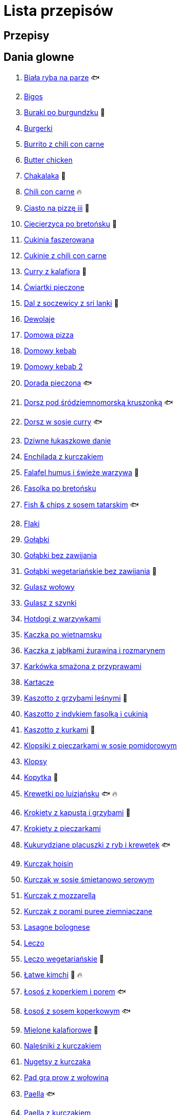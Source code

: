 = Lista przepisów

== Przepisy


== Dania glowne

1. link:Przepisy/Dania_glowne/biała_ryba_na_parze.html[Biała ryba na parze] 🐟
2. link:Przepisy/Dania_glowne/bigos.html[Bigos]
3. link:Przepisy/Dania_glowne/buraki_po_burgundzku.html[Buraki po burgundzku] 🌱
4. link:Przepisy/Dania_glowne/burgerki.html[Burgerki]
5. link:Przepisy/Dania_glowne/burrito_z_chili_con_carne.html[Burrito z chili con carne]
6. link:Przepisy/Dania_glowne/butter_chicken.html[Butter chicken]
7. link:Przepisy/Dania_glowne/chakalaka.html[Chakalaka] 🌱
8. link:Przepisy/Dania_glowne/chili_con_carne.html[Chili con carne] 🔥
9. link:Przepisy/Dania_glowne/ciasto_na_pizzę_iii.html[Ciasto na pizzę iii] 🌱
10. link:Przepisy/Dania_glowne/ciecierzyca_po_bretońsku.html[Ciecierzyca po bretońsku] 🌱
11. link:Przepisy/Dania_glowne/cukinia_faszerowana.html[Cukinia faszerowana]
12. link:Przepisy/Dania_glowne/cukinie_z_chili_con_carne.html[Cukinie z chili con carne]
13. link:Przepisy/Dania_glowne/curry_z_kalafiora.html[Curry z kalafiora] 🌱
14. link:Przepisy/Dania_glowne/ćwiartki_pieczone.html[Ćwiartki pieczone]
15. link:Przepisy/Dania_glowne/dal_z_soczewicy_z_sri_lanki.html[Dal z soczewicy z sri lanki] 🌱
16. link:Przepisy/Dania_glowne/dewolaje.html[Dewolaje]
17. link:Przepisy/Dania_glowne/domowa_pizza.html[Domowa pizza]
18. link:Przepisy/Dania_glowne/domowy_kebab.html[Domowy kebab]
19. link:Przepisy/Dania_glowne/domowy_kebab_2.html[Domowy kebab 2]
20. link:Przepisy/Dania_glowne/dorada_pieczona.html[Dorada pieczona] 🐟
21. link:Przepisy/Dania_glowne/dorsz_pod_śródziemnomorską_kruszonką.html[Dorsz pod śródziemnomorską kruszonką] 🐟
22. link:Przepisy/Dania_glowne/dorsz_w_sosie_curry.html[Dorsz w sosie curry] 🐟
23. link:Przepisy/Dania_glowne/dziwne_łukaszkowe_danie.html[Dziwne łukaszkowe danie]
24. link:Przepisy/Dania_glowne/enchilada_z_kurczakiem.html[Enchilada z kurczakiem]
25. link:Przepisy/Dania_glowne/falafel_humus_i_świeże_warzywa.html[Falafel humus i świeże warzywa] 🌱
26. link:Przepisy/Dania_glowne/fasolka_po_bretońsku.html[Fasolka po bretońsku]
27. link:Przepisy/Dania_glowne/fish_&_chips_z_sosem_tatarskim.html[Fish & chips z sosem tatarskim] 🐟
28. link:Przepisy/Dania_glowne/flaki.html[Flaki]
29. link:Przepisy/Dania_glowne/gołąbki.html[Gołąbki]
30. link:Przepisy/Dania_glowne/gołąbki_bez_zawijania.html[Gołąbki bez zawijania]
31. link:Przepisy/Dania_glowne/gołąbki_wegetariańskie_bez_zawijania.html[Gołąbki wegetariańskie bez zawijania] 🌱
32. link:Przepisy/Dania_glowne/gulasz_wołowy.html[Gulasz wołowy]
33. link:Przepisy/Dania_glowne/gulasz_z_szynki.html[Gulasz z szynki]
34. link:Przepisy/Dania_glowne/hotdogi_z_warzywkami.html[Hotdogi z warzywkami]
35. link:Przepisy/Dania_glowne/kaczka_po_wietnamsku.html[Kaczka po wietnamsku]
36. link:Przepisy/Dania_glowne/kaczka_z_jabłkami_żurawiną_i_rozmarynem.html[Kaczka z jabłkami żurawiną i rozmarynem]
37. link:Przepisy/Dania_glowne/karkówka_smażona_z_przyprawami.html[Karkówka smażona z przyprawami]
38. link:Przepisy/Dania_glowne/kartacze.html[Kartacze]
39. link:Przepisy/Dania_glowne/kaszotto_z_grzybami_leśnymi.html[Kaszotto z grzybami leśnymi] 🌱
40. link:Przepisy/Dania_glowne/kaszotto_z_indykiem_fasolką_i_cukinią.html[Kaszotto z indykiem fasolką i cukinią]
41. link:Przepisy/Dania_glowne/kaszotto_z_kurkami.html[Kaszotto z kurkami] 🌱
42. link:Przepisy/Dania_glowne/klopsiki_z_pieczarkami_w_sosie_pomidorowym.html[Klopsiki z pieczarkami w sosie pomidorowym]
43. link:Przepisy/Dania_glowne/klopsy.html[Klopsy]
44. link:Przepisy/Dania_glowne/kopytka.html[Kopytka] 🌱
45. link:Przepisy/Dania_glowne/krewetki_po_luizjańsku.html[Krewetki po luizjańsku] 🐟 🔥
46. link:Przepisy/Dania_glowne/krokiety_z_kapustą_i_grzybami.html[Krokiety z kapustą i grzybami] 🌱
47. link:Przepisy/Dania_glowne/krokiety_z_pieczarkami.html[Krokiety z pieczarkami]
48. link:Przepisy/Dania_glowne/kukurydziane_placuszki_z_ryb_i_krewetek.html[Kukurydziane placuszki z ryb i krewetek] 🐟
49. link:Przepisy/Dania_glowne/kurczak_hoisin.html[Kurczak hoisin]
50. link:Przepisy/Dania_glowne/kurczak_w_sosie_śmietanowo_serowym.html[Kurczak w sosie śmietanowo serowym]
51. link:Przepisy/Dania_glowne/kurczak_z_mozzarellą.html[Kurczak z mozzarellą]
52. link:Przepisy/Dania_glowne/kurczak_z_porami_puree_ziemniaczane.html[Kurczak z porami puree ziemniaczane]
53. link:Przepisy/Dania_glowne/lasagne_bolognese.html[Lasagne bolognese]
54. link:Przepisy/Dania_glowne/leczo.html[Leczo]
55. link:Przepisy/Dania_glowne/leczo_wegetariańskie.html[Leczo wegetariańskie] 🌱
56. link:Przepisy/Dania_glowne/łatwe_kimchi.html[Łatwe kimchi] 🌱 🔥
57. link:Przepisy/Dania_glowne/łosoś_z_koperkiem_i_porem.html[Łosoś z koperkiem i porem] 🐟
58. link:Przepisy/Dania_glowne/łosoś_z_sosem_koperkowym.html[Łosoś z sosem koperkowym] 🐟
59. link:Przepisy/Dania_glowne/mielone_kalafiorowe.html[Mielone kalafiorowe] 🌱
60. link:Przepisy/Dania_glowne/naleśniki_z_kurczakiem.html[Naleśniki z kurczakiem]
61. link:Przepisy/Dania_glowne/nugetsy_z_kurczaka.html[Nugetsy z kurczaka]
62. link:Przepisy/Dania_glowne/pad_gra_prow_z_wołowiną.html[Pad gra prow z wołowiną]
63. link:Przepisy/Dania_glowne/paella.html[Paella] 🐟
64. link:Przepisy/Dania_glowne/paella_z_kurczakiem.html[Paella z kurczakiem]
65. link:Przepisy/Dania_glowne/paluszki_rybne.html[Paluszki rybne] 🐟
66. link:Przepisy/Dania_glowne/pałki_z_kurczaka_pieczone.html[Pałki z kurczaka pieczone]
67. link:Przepisy/Dania_glowne/papryka_faszerowana.html[Papryka faszerowana]
68. link:Przepisy/Dania_glowne/pęczotto_z_burakami_i_kozim_serem.html[Pęczotto z burakami i kozim serem] 🌱
69. link:Przepisy/Dania_glowne/pieczone_udko_gęsi.html[Pieczone udko gęsi]
70. link:Przepisy/Dania_glowne/pieczony_kalafior_z_ciecierzycą.html[Pieczony kalafior z ciecierzycą] 🌱
71. link:Przepisy/Dania_glowne/pierogi_gyoza.html[Pierogi gyoza]
72. link:Przepisy/Dania_glowne/pierogi_leniwe.html[Pierogi leniwe] 🌱
73. link:Przepisy/Dania_glowne/pierogi_z_kapustą_i_grzybami.html[Pierogi z kapustą i grzybami] 🌱
74. link:Przepisy/Dania_glowne/pierogi_z_mięsem.html[Pierogi z mięsem]
75. link:Przepisy/Dania_glowne/pierś_z_kaczki.html[Pierś z kaczki]
76. link:Przepisy/Dania_glowne/pierś_z_kaczki_z_sosem_pomarańczowym.html[Pierś z kaczki z sosem pomarańczowym]
77. link:Przepisy/Dania_glowne/placek_po_węgiersku.html[Placek po węgiersku]
78. link:Przepisy/Dania_glowne/placki_z_cukinii.html[Placki z cukinii] 🌱
79. link:Przepisy/Dania_glowne/potrawka_z_udka_kurczaka_z_warzywami.html[Potrawka z udka kurczaka z warzywami]
80. link:Przepisy/Dania_glowne/pstrąg_pieczony_w_całości.html[Pstrąg pieczony w całości] 🐟
81. link:Przepisy/Dania_glowne/pulpety_w_sosie_koperkowym.html[Pulpety w sosie koperkowym]
82. link:Przepisy/Dania_glowne/quesadilla.html[Quesadilla]
83. link:Przepisy/Dania_glowne/quesadilla_2.html[Quesadilla 2]
84. link:Przepisy/Dania_glowne/quesadilla_3.html[Quesadilla 3]
85. link:Przepisy/Dania_glowne/quesadilla_4.html[Quesadilla 4]
86. link:Przepisy/Dania_glowne/quinotto_z_czerwoną_fasolą_i_papryką.html[Quinotto z czerwoną fasolą i papryką] 🌱
87. link:Przepisy/Dania_glowne/ratatuj.html[Ratatuj] 🌱
88. link:Przepisy/Dania_glowne/risotto_primavera.html[Risotto primavera] 🌱
89. link:Przepisy/Dania_glowne/risotto_z_szpinakiem_i_krewetkami.html[Risotto z szpinakiem i krewetkami] 🐟
90. link:Przepisy/Dania_glowne/roladki_z_kurczaka_z_serem_i_papryką_pieczone_w_boczku.html[Roladki z kurczaka z serem i papryką pieczone w boczku]
91. link:Przepisy/Dania_glowne/roladki_z_kurczaka_z_serem_pieczarkami_pieczone_w_boczku.html[Roladki z kurczaka z serem pieczarkami pieczone w boczku]
92. link:Przepisy/Dania_glowne/ryba_z_porami.html[Ryba z porami] 🐟
93. link:Przepisy/Dania_glowne/ryż_z_krewetkami_na_ostro.html[Ryż z krewetkami na ostro] 🐟 🔥
94. link:Przepisy/Dania_glowne/ryż_z_warzywami_chińskimi_i_kurczakiem.html[Ryż z warzywami chińskimi i kurczakiem]
95. link:Przepisy/Dania_glowne/sajgonki.html[Sajgonki]
96. link:Przepisy/Dania_glowne/schabowy_własnym_w_sosie_z_cebulą.html[Schabowy własnym w sosie z cebulą]
97. link:Przepisy/Dania_glowne/schabowy_ze_schabu.html[Schabowy ze schabu]
98. link:Przepisy/Dania_glowne/schabowy_z_kurczaka.html[Schabowy z kurczaka]
99. link:Przepisy/Dania_glowne/schab_nadziewany_mozzarellą_i_pieczarkami.html[Schab nadziewany mozzarellą i pieczarkami]
100. link:Przepisy/Dania_glowne/seleryba.html[Seleryba] 🌱
101. link:Przepisy/Dania_glowne/skrzydełka_w_miodzie.html[Skrzydełka w miodzie]
102. link:Przepisy/Dania_glowne/stek_z_sosem_bearnaise_i_szparagami.html[Stek z sosem bearnaise i szparagami]
103. link:Przepisy/Dania_glowne/szare_kluski_ze_skwarkami.html[Szare kluski ze skwarkami]
104. link:Przepisy/Dania_glowne/szaszłyki_z_kurczakiem.html[Szaszłyki z kurczakiem]
105. link:Przepisy/Dania_glowne/sztuka_mięsa_łee.html[Sztuka mięsa łee]
106. link:Przepisy/Dania_glowne/szwedzkie_klopsiki.html[Szwedzkie klopsiki]
107. link:Przepisy/Dania_glowne/tortilki_ser_bekon_ala_kfc.html[Tortilki ser bekon ala kfc]
108. link:Przepisy/Dania_glowne/tortille.html[Tortille]
109. link:Przepisy/Dania_glowne/warzywka_z_piekarnika.html[Warzywka z piekarnika] 🌱
110. link:Przepisy/Dania_glowne/wątróbka.html[Wątróbka]
111. link:Przepisy/Dania_glowne/wegeburgerki.html[Wegeburgerki] 🌱
112. link:Przepisy/Dania_glowne/wieprzowina_po_chińsku.html[Wieprzowina po chińsku]
113. link:Przepisy/Dania_glowne/wieprzowina_po_chińsku_z_mango.html[Wieprzowina po chińsku z mango]
114. link:Przepisy/Dania_glowne/wołowina_po_burgundzku.html[Wołowina po burgundzku]
115. link:Przepisy/Dania_glowne/zapiekanka_łukaszkowa.html[Zapiekanka łukaszkowa]
116. link:Przepisy/Dania_glowne/zapiekanka_makaronowa.html[Zapiekanka makaronowa]
117. link:Przepisy/Dania_glowne/zapiekanka_makaronowa_ze_szparagami.html[Zapiekanka makaronowa ze szparagami]
118. link:Przepisy/Dania_glowne/zapiekanka_makaronowa_2.html[Zapiekanka makaronowa 2]
119. link:Przepisy/Dania_glowne/zapiekanka_pasterska.html[Zapiekanka pasterska]
120. link:Przepisy/Dania_glowne/zapiekanka_ziemniaczana.html[Zapiekanka ziemniaczana]
121. link:Przepisy/Dania_glowne/zapiekanki.html[Zapiekanki]
122. link:Przepisy/Dania_glowne/zielone_curry_z_groszkiem_cukrowym.html[Zielone curry z groszkiem cukrowym]
123. link:Przepisy/Dania_glowne/ziemniaki_faszerowane.html[Ziemniaki faszerowane]
124. link:Przepisy/Dania_glowne/zrazy_wołowe.html[Zrazy wołowe]
125. link:Przepisy/Dania_glowne/żeberka_w_miodzie.html[Żeberka w miodzie]

== Desery

1. link:Przepisy/Desery/brownie.html[Brownie] 🌱
2. link:Przepisy/Desery/chlebek_bananowy.html[Chlebek bananowy] 🌱
3. link:Przepisy/Desery/ciasto_drożdżowe_ze_śliwkami.html[Ciasto drożdżowe ze śliwkami] 🌱
4. link:Przepisy/Desery/ciasto_marchewkowe.html[Ciasto marchewkowe] 🌱
5. link:Przepisy/Desery/ciasto_porzeczkowiec.html[Ciasto porzeczkowiec] 🌱
6. link:Przepisy/Desery/kokosanka.html[Kokosanka] 🌱
7. link:Przepisy/Desery/kokosowy_jabłecznik.html[Kokosowy jabłecznik] 🌱
8. link:Przepisy/Desery/muffinki_z_malinami.html[Muffinki z malinami] 🌱
9. link:Przepisy/Desery/murzynek_z_wiśniami.html[Murzynek z wiśniami] 🌱
10. link:Przepisy/Desery/pierniczki.html[Pierniczki] 🌱
11. link:Przepisy/Desery/racuchy_z_jabłkami.html[Racuchy z jabłkami] 🌱
12. link:Przepisy/Desery/sernik.html[Sernik] 🌱
13. link:Przepisy/Desery/sos_waniliowy.html[Sos waniliowy] 🌱
14. link:Przepisy/Desery/szybki_piernik.html[Szybki piernik] 🌱
15. link:Przepisy/Desery/tarta_bananowa.html[Tarta bananowa] 🌱
16. link:Przepisy/Desery/tort_czekoladowy.html[Tort czekoladowy] 🌱
17. link:Przepisy/Desery/tort_raffaello.html[Tort raffaello] 🌱
18. link:Przepisy/Desery/tort_truskawkowy.html[Tort truskawkowy] 🌱
19. link:Przepisy/Desery/wiśniowy_paj.html[Wiśniowy paj] 🌱

== Makarony

1. link:Przepisy/Makarony/bucatini_alla_amatriciana.html[Bucatini alla amatriciana]
2. link:Przepisy/Makarony/cannelloni.html[Cannelloni]
3. link:Przepisy/Makarony/makaron_aglio_olio_z_pomidorkami.html[Makaron aglio olio z pomidorkami] 🌱
4. link:Przepisy/Makarony/makaron_carbonara.html[Makaron carbonara]
5. link:Przepisy/Makarony/makaron_chiński_z_krewetkami.html[Makaron chiński z krewetkami] 🐟
6. link:Przepisy/Makarony/makaron_w_sosie_słodko_kwaśnym.html[Makaron w sosie słodko kwaśnym]
7. link:Przepisy/Makarony/makaron_zapiekany_z_boczkiem_i_cukinią.html[Makaron zapiekany z boczkiem i cukinią]
8. link:Przepisy/Makarony/makaron_ze_szpinakiem.html[Makaron ze szpinakiem] 🌱
9. link:Przepisy/Makarony/makaron_z_brokułami.html[Makaron z brokułami] 🌱
10. link:Przepisy/Makarony/makaron_z_krewetkami.html[Makaron z krewetkami] 🐟
11. link:Przepisy/Makarony/makaron_z_pesto.html[Makaron z pesto] 🌱
12. link:Przepisy/Makarony/makaron_z_pieczonymi_pomidorami.html[Makaron z pieczonymi pomidorami] 🌱
13. link:Przepisy/Makarony/noodle_z_krewetkami_po_koreańsku.html[Noodle z krewetkami po koreańsku] 🐟
14. link:Przepisy/Makarony/noodle_z_mielonym_mięsem_drobiowym.html[Noodle z mielonym mięsem drobiowym]
15. link:Przepisy/Makarony/pasta_alla_norma.html[Pasta alla norma] 🌱
16. link:Przepisy/Makarony/pesto_alla_trapanese.html[Pesto alla trapanese] 🌱
17. link:Przepisy/Makarony/ragu_alla_bolognese.html[Ragu alla bolognese]
18. link:Przepisy/Makarony/spaghetti_bolognese.html[Spaghetti bolognese]
19. link:Przepisy/Makarony/spaghetti_napoli.html[Spaghetti napoli] 🌱
20. link:Przepisy/Makarony/spaghetti_pomodoro.html[Spaghetti pomodoro] 🌱

== Przetwory

1. link:Przepisy/Przetwory/kompot_czeresniowy.html[Kompot czeresniowy] 🌱
2. link:Przepisy/Przetwory/nalewka_cytrynowa.html[Nalewka cytrynowa] 🌱
3. link:Przepisy/Przetwory/nalewka_gruszkowa.html[Nalewka gruszkowa] 🌱
4. link:Przepisy/Przetwory/nalewka_jabłkowa.html[Nalewka jabłkowa] 🌱
5. link:Przepisy/Przetwory/nalewka_malinowa.html[Nalewka malinowa] 🌱
6. link:Przepisy/Przetwory/nalewka_mango.html[Nalewka mango] 🌱
7. link:Przepisy/Przetwory/nalewka_z_kwiatów_bzu.html[Nalewka z kwiatów bzu] 🌱

== Przystawki

1. link:Przepisy/Przystawki/jajecznica.html[Jajecznica] 🌱
2. link:Przepisy/Przystawki/pasta_z_makreli.html[Pasta z makreli] 🐟
3. link:Przepisy/Przystawki/rozczyn.html[Rozczyn]
4. link:Przepisy/Przystawki/sos_grzybowy.html[Sos grzybowy] 🌱
5. link:Przepisy/Przystawki/tatar_ze_śledzia.html[Tatar ze śledzia] 🐟
6. link:Przepisy/Przystawki/tortille_placki.html[Tortille placki] 🌱
7. link:Przepisy/Przystawki/wegański_tatar.html[Wegański tatar] 🌱

== Salatki

1. link:Przepisy/Salatki/makaronowa_sałatka_warstwowa.html[Makaronowa sałatka warstwowa] 🌱
2. link:Przepisy/Salatki/sałatka_cezar.html[Sałatka cezar]
3. link:Przepisy/Salatki/sałatka_grecka.html[Sałatka grecka] 🌱
4. link:Przepisy/Salatki/sałatka_gyros.html[Sałatka gyros]
5. link:Przepisy/Salatki/sałatka_japońska_z_krewetkami.html[Sałatka japońska z krewetkami] 🐟
6. link:Przepisy/Salatki/sałatka_warstwowa_z_szynką_jajkiem_i_serem_żółtym.html[Sałatka warstwowa z szynką jajkiem i serem żółtym]
7. link:Przepisy/Salatki/sałatka_z_krewetkami.html[Sałatka z krewetkami] 🐟
8. link:Przepisy/Salatki/sałatka_z_kurczakiem.html[Sałatka z kurczakiem]
9. link:Przepisy/Salatki/sałatka_z_łososiem_i_mozzarellą.html[Sałatka z łososiem i mozzarellą] 🐟
10. link:Przepisy/Salatki/sałatka_z_mango_i_awokado.html[Sałatka z mango i awokado] 🌱
11. link:Przepisy/Salatki/sałatka_z_rukolą_granatem_i_pomarańczą.html[Sałatka z rukolą granatem i pomarańczą] 🌱
12. link:Przepisy/Salatki/sałatka_z_sałatą_lodową_suszonymi_pomidorami_i_fetą.html[Sałatka z sałatą lodową suszonymi pomidorami i fetą] 🌱
13. link:Przepisy/Salatki/sałatka_z_suszonymi_pomidorami_serem_pleśniowym_i_pestkami_dyni.html[Sałatka z suszonymi pomidorami serem pleśniowym i pestkami dyni] 🌱
14. link:Przepisy/Salatki/tabbouleh_sałatka_z_bulgurem.html[Tabbouleh sałatka z bulgurem] 🌱

== Zupy

1. link:Przepisy/Zupy/francuska_zupa_cebulowa.html[Francuska zupa cebulowa] 🌱
2. link:Przepisy/Zupy/hiszpańska_zupa_z_ciecierzycy.html[Hiszpańska zupa z ciecierzycy] 🌱
3. link:Przepisy/Zupy/ramen_shoyu.html[Ramen shoyu]
4. link:Przepisy/Zupy/tantanmen_ramen.html[Tantanmen ramen]
5. link:Przepisy/Zupy/zupa_barszcz_z_uszkami.html[Zupa barszcz z uszkami] 🌱
6. link:Przepisy/Zupy/zupa_brokułowa_z_ryżem_i_koperkiem.html[Zupa brokułowa z ryżem i koperkiem] 🌱
7. link:Przepisy/Zupy/zupa_buraczkowa.html[Zupa buraczkowa] 🌱
8. link:Przepisy/Zupy/zupa_fasolkowa.html[Zupa fasolkowa] 🌱
9. link:Przepisy/Zupy/zupa_fasolowa.html[Zupa fasolowa] 🌱
10. link:Przepisy/Zupy/zupa_grochowa_2.html[Zupa grochowa 2] 🌱
11. link:Przepisy/Zupy/zupa_grochówka.html[Zupa grochówka]
12. link:Przepisy/Zupy/zupa_grzybowa_2.html[Zupa grzybowa 2] 🌱
13. link:Przepisy/Zupy/zupa_grzybowa_50_złotych_grzybów.html[Zupa grzybowa 50 złotych grzybów] 🌱
14. link:Przepisy/Zupy/zupa_kalafiorowa.html[Zupa kalafiorowa] 🌱
15. link:Przepisy/Zupy/zupa_klopsowa.html[Zupa klopsowa]
16. link:Przepisy/Zupy/zupa_krem_z_groszku_z_grzankami.html[Zupa krem z groszku z grzankami] 🌱
17. link:Przepisy/Zupy/zupa_krem_z_marchewki_z_grzankami.html[Zupa krem z marchewki z grzankami] 🌱
18. link:Przepisy/Zupy/zupa_krem_z_szparagów.html[Zupa krem z szparagów] 🌱
19. link:Przepisy/Zupy/zupa_krupnik.html[Zupa krupnik]
20. link:Przepisy/Zupy/zupa_kurkowa_z_makaronem.html[Zupa kurkowa z makaronem] 🌱
21. link:Przepisy/Zupy/zupa_ogórkowa.html[Zupa ogórkowa] 🌱
22. link:Przepisy/Zupy/zupa_pieczarkowa.html[Zupa pieczarkowa] 🌱
23. link:Przepisy/Zupy/zupa_pomidorowa.html[Zupa pomidorowa]
24. link:Przepisy/Zupy/zupa_rosół.html[Zupa rosół]
25. link:Przepisy/Zupy/zupa_serkowa_z_klopsami.html[Zupa serkowa z klopsami]
26. link:Przepisy/Zupy/zupa_tajska.html[Zupa tajska]
27. link:Przepisy/Zupy/zupa_tajska_z_owocami_morza.html[Zupa tajska z owocami morza] 🐟
28. link:Przepisy/Zupy/zupa_warzywna.html[Zupa warzywna] 🌱
29. link:Przepisy/Zupy/zupa_z_cukinii.html[Zupa z cukinii] 🌱
30. link:Przepisy/Zupy/zupa_żurek_z_białą_kiełbasą.html[Zupa żurek z białą kiełbasą]
31. link:Przepisy/Zupy/zuppa_di_pesce.html[Zuppa di pesce] 🐟
